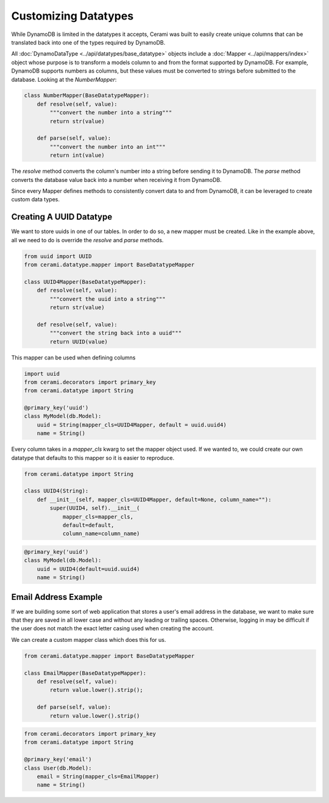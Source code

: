 Customizing Datatypes
=====================

While DynamoDB is limited in the datatypes it accepts, Cerami was built to easily create unique columns that can be translated back into one of the types required by DynamoDB.

All :doc:`DynamoDataType <../api/datatypes/base_datatype>` objects include a :doc:`Mapper <../api/mappers/index>` object whose purpose is to transform a models column to and from the format supported by DynamoDB. For example, DynamoDB supports numbers as columns, but these values must be converted to strings before submitted to the database. Looking at the `NumberMapper`:

.. code-block:: python

    class NumberMapper(BaseDatatypeMapper):
        def resolve(self, value):
            """convert the number into a string"""
            return str(value)

        def parse(self, value):
            """convert the number into an int"""
            return int(value)

The `resolve` method converts the column's number into a string before sending it to DynamoDB. The `parse` method converts the database value back into a number when receiving it from DynamoDB.

Since every Mapper defines methods to consistently convert data to and from DynamoDB, it can be leveraged to create custom data types.

Creating A UUID Datatype
------------------------
We want to store uuids in one of our tables. In order to do so, a new mapper must be created. Like in the example above, all we need to do is override the `resolve` and `parse` methods.

.. code-block:: python

    from uuid import UUID
    from cerami.datatype.mapper import BaseDatatypeMapper

    class UUID4Mapper(BaseDatatypeMapper):
        def resolve(self, value):
            """convert the uuid into a string"""
            return str(value)

        def resolve(self, value):
            """convert the string back into a uuid"""
            return UUID(value)

This mapper can be used when defining columns

.. code-block:: python

    import uuid 
    from cerami.decorators import primary_key
    from cerami.datatype import String

    @primary_key('uuid')
    class MyModel(db.Model):
        uuid = String(mapper_cls=UUID4Mapper, default = uuid.uuid4)
        name = String()

Every column takes in a `mapper_cls` kwarg to set the mapper object used. If we wanted to, we could create our own datatype that defaults to this mapper so it is easier to reproduce.

.. code-block:: python

    from cerami.datatype import String

    class UUID4(String):
        def __init__(self, mapper_cls=UUID4Mapper, default=None, column_name=""):
            super(UUID4, self).__init__(
                mapper_cls=mapper_cls,
                default=default,
                column_name=column_name)

.. code-block:: python

    @primary_key('uuid')
    class MyModel(db.Model):
        uuid = UUID4(default=uuid.uuid4)
        name = String()

Email Address Example
---------------------
If we are building some sort of web application that stores a user's email address in the database, we want to make sure that they are saved in all lower case and without any leading or trailing spaces. Otherwise, logging in may be difficult if the user does not match the exact letter casing used when creating the account.

We can create a custom mapper class which does this for us.

.. code-block:: python

    from cerami.datatype.mapper import BaseDatatypeMapper

    class EmailMapper(BaseDatatypeMapper):
        def resolve(self, value):
            return value.lower().strip();

        def parse(self, value):
            return value.lower().strip()

.. code-block:: python

    from cerami.decorators import primary_key
    from cerami.datatype import String

    @primary_key('email')
    class User(db.Model):
        email = String(mapper_cls=EmailMapper)
        name = String()

